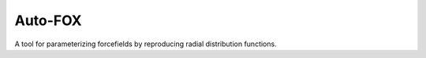 ########
Auto-FOX
########

A tool for parameterizing forcefields by reproducing radial distribution functions.
